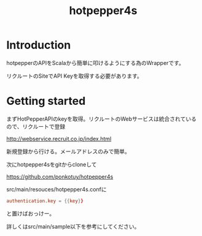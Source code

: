 # -*- coding:utf-8 -*-

#+TITLE: hotpepper4s
#+AUTHOR: ポンコツ戦艦山本
#+EMAIL: web@ponkotuy.com
#+OPTIONS: toc:nil num:nil author:nil creator:nil
#+STYLE: <link rel="stylesheet" type="text/css" href="org.css"></link>
#+LANGUAGE: ja

* Introduction
  hotpepperのAPIをScalaから簡単に叩けるようにする為のWrapperです。

  リクルートのSiteでAPI Keyを取得する必要があります。

* Getting started
  まずHotPepperAPIのkeyを取得。リクルートのWebサービスは統合されているので、リクルートで登録

  [[http://webservice.recruit.co.jp/index.html]]

  新規登録から行ける。メールアドレスのみで簡単。

  次にhotpepper4sをgitからcloneして

  [[https://github.com/ponkotuy/hotpepper4s]]

  src/main/resouces/hotpepper4s.confに

#+BEGIN_SRC conf
  authentication.key = {{key}}
#+END_SRC

  と置けばおっけー。

  詳しくはsrc/main/sample以下を参考にしてください。
